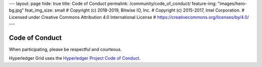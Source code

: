 ---
layout: page
hide: true
title: Code of Conduct
permalink: /community/code_of_conduct/
feature-img: "images/hero-bg.jpg"
feat_img_size: small
# Copyright (c) 2018-2019, Bitwise IO, Inc.
# Copyright (c) 2015-2017, Intel Corporation.
# Licensed under Creative Commons Attribution 4.0 International License
# https://creativecommons.org/licenses/by/4.0/
---

Code of Conduct
===============

When participating, please be respectful and courteous.

Hyperledger Grid uses the `Hyperledger Project Code of Conduct
<https://wiki.hyperledger.org/community/hyperledger-project-code-of-conduct>`_.

.. Licensed under Creative Commons Attribution 4.0 International License
.. https://creativecommons.org/licenses/by/4.0/
